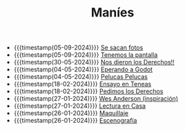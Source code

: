 #+TITLE: Maníes

- {{{timestamp(05-09-2024)}}} [[file:fotos.org][Se sacan fotos]]
- {{{timestamp(05-09-2024)}}} [[file:pantalla.org][Tenemos la pantalla]]
- {{{timestamp(30-05-2024)}}} [[file:argent2.org][Nos dieron los Derechos!!]]
- {{{timestamp(04-05-2024)}}} [[file:godot.org][Eperando a Godot]]
- {{{timestamp(04-05-2024)}}} [[file:pelucas.org][Pelucas Pelucas]]
- {{{timestamp(18-02-2024)}}} [[file:ensayo2.org][Ensayo en Teneas]]
- {{{timestamp(18-02-2024)}}} [[file:argent.org][Pedimos los Derechos]]
- {{{timestamp(27-01-2024)}}} [[file:wesanderson.org][Wes Anderson (inspiración)]]
- {{{timestamp(27-01-2024)}}} [[file:ensayo1.org][Lectura en Casa]]
- {{{timestamp(26-01-2024)}}} [[file:maquillaje.org][Maquillaje]]
- {{{timestamp(26-01-2024)}}} [[file:escenografia.org][Escenografía]]